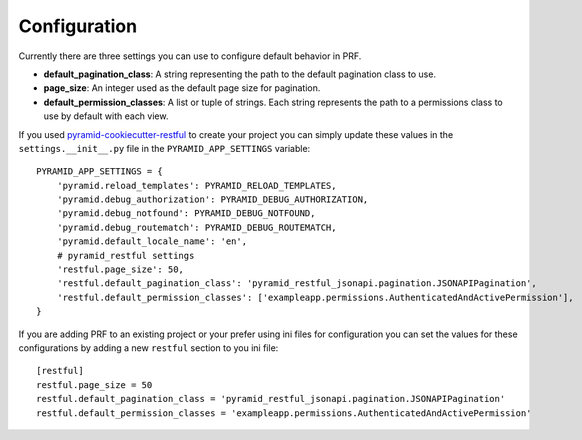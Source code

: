 Configuration
=============

Currently there are three settings you can use to configure default behavior in PRF.

- **default_pagination_class**: A string representing the path to the default pagination class to use.
- **page_size**: An integer used as the default page size for pagination.
- **default_permission_classes**: A list or tuple of strings. Each string represents the path to a permissions class to use by default with each view.

If you used `pyramid-cookiecutter-restful <https://github.com/danpoland/pyramid-cookiecutter-restful>`_ to create
your project you can simply update these values in the ``settings.__init__.py`` file in the ``PYRAMID_APP_SETTINGS``
variable::

    PYRAMID_APP_SETTINGS = {
        'pyramid.reload_templates': PYRAMID_RELOAD_TEMPLATES,
        'pyramid.debug_authorization': PYRAMID_DEBUG_AUTHORIZATION,
        'pyramid.debug_notfound': PYRAMID_DEBUG_NOTFOUND,
        'pyramid.debug_routematch': PYRAMID_DEBUG_ROUTEMATCH,
        'pyramid.default_locale_name': 'en',
        # pyramid_restful settings
        'restful.page_size': 50,
        'restful.default_pagination_class': 'pyramid_restful_jsonapi.pagination.JSONAPIPagination',
        'restful.default_permission_classes': ['exampleapp.permissions.AuthenticatedAndActivePermission'],
    }

If you are adding PRF to an existing project or your prefer using ini files for configuration you can set the values
for these configurations by adding a new ``restful`` section to you ini file::

    [restful]
    restful.page_size = 50
    restful.default_pagination_class = 'pyramid_restful_jsonapi.pagination.JSONAPIPagination'
    restful.default_permission_classes = 'exampleapp.permissions.AuthenticatedAndActivePermission'

